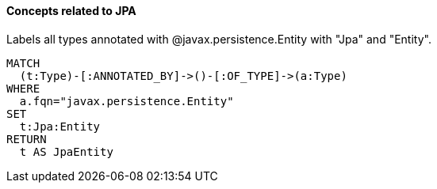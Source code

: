 ==== Concepts related to JPA

[[jpa:Entity]]
[source,cypher,role="concept",tag=asd]
.Labels all types annotated with @javax.persistence.Entity with "Jpa" and "Entity".
----
MATCH
  (t:Type)-[:ANNOTATED_BY]->()-[:OF_TYPE]->(a:Type)
WHERE
  a.fqn="javax.persistence.Entity"
SET
  t:Jpa:Entity
RETURN
  t AS JpaEntity
----
